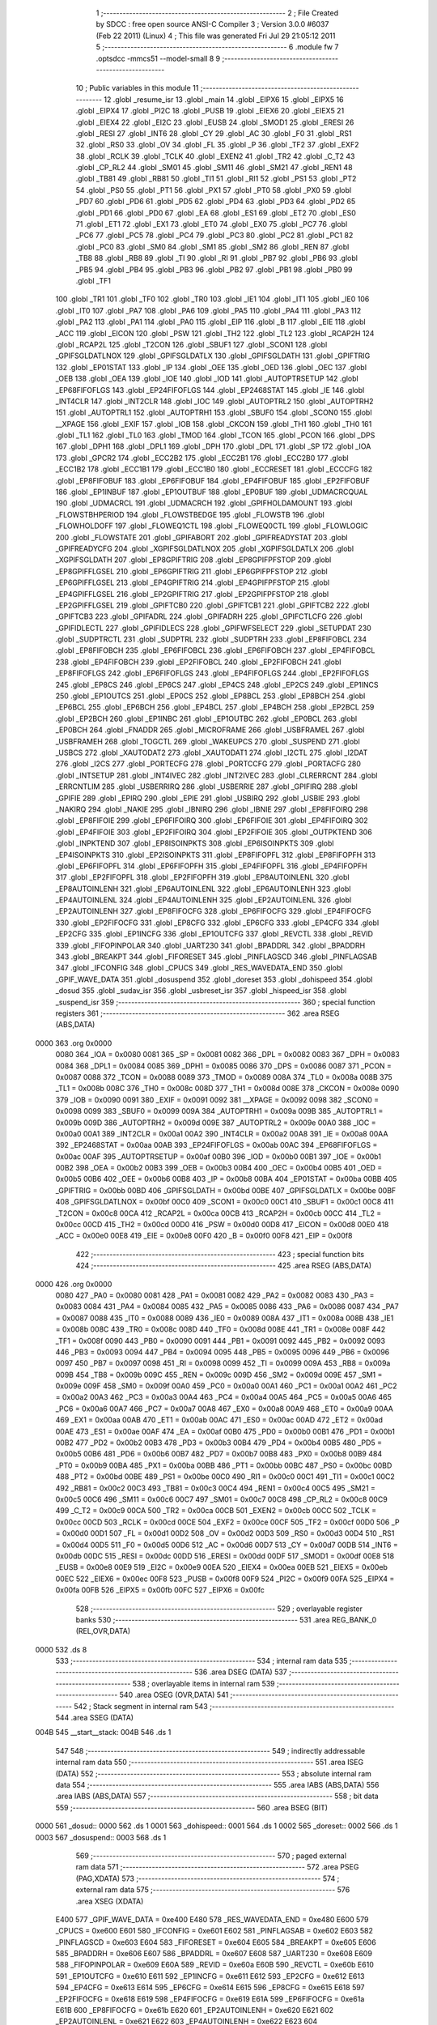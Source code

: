                               1 ;--------------------------------------------------------
                              2 ; File Created by SDCC : free open source ANSI-C Compiler
                              3 ; Version 3.0.0 #6037 (Feb 22 2011) (Linux)
                              4 ; This file was generated Fri Jul 29 21:05:12 2011
                              5 ;--------------------------------------------------------
                              6 	.module fw
                              7 	.optsdcc -mmcs51 --model-small
                              8 	
                              9 ;--------------------------------------------------------
                             10 ; Public variables in this module
                             11 ;--------------------------------------------------------
                             12 	.globl _resume_isr
                             13 	.globl _main
                             14 	.globl _EIPX6
                             15 	.globl _EIPX5
                             16 	.globl _EIPX4
                             17 	.globl _PI2C
                             18 	.globl _PUSB
                             19 	.globl _EIEX6
                             20 	.globl _EIEX5
                             21 	.globl _EIEX4
                             22 	.globl _EI2C
                             23 	.globl _EUSB
                             24 	.globl _SMOD1
                             25 	.globl _ERESI
                             26 	.globl _RESI
                             27 	.globl _INT6
                             28 	.globl _CY
                             29 	.globl _AC
                             30 	.globl _F0
                             31 	.globl _RS1
                             32 	.globl _RS0
                             33 	.globl _OV
                             34 	.globl _FL
                             35 	.globl _P
                             36 	.globl _TF2
                             37 	.globl _EXF2
                             38 	.globl _RCLK
                             39 	.globl _TCLK
                             40 	.globl _EXEN2
                             41 	.globl _TR2
                             42 	.globl _C_T2
                             43 	.globl _CP_RL2
                             44 	.globl _SM01
                             45 	.globl _SM11
                             46 	.globl _SM21
                             47 	.globl _REN1
                             48 	.globl _TB81
                             49 	.globl _RB81
                             50 	.globl _TI1
                             51 	.globl _RI1
                             52 	.globl _PS1
                             53 	.globl _PT2
                             54 	.globl _PS0
                             55 	.globl _PT1
                             56 	.globl _PX1
                             57 	.globl _PT0
                             58 	.globl _PX0
                             59 	.globl _PD7
                             60 	.globl _PD6
                             61 	.globl _PD5
                             62 	.globl _PD4
                             63 	.globl _PD3
                             64 	.globl _PD2
                             65 	.globl _PD1
                             66 	.globl _PD0
                             67 	.globl _EA
                             68 	.globl _ES1
                             69 	.globl _ET2
                             70 	.globl _ES0
                             71 	.globl _ET1
                             72 	.globl _EX1
                             73 	.globl _ET0
                             74 	.globl _EX0
                             75 	.globl _PC7
                             76 	.globl _PC6
                             77 	.globl _PC5
                             78 	.globl _PC4
                             79 	.globl _PC3
                             80 	.globl _PC2
                             81 	.globl _PC1
                             82 	.globl _PC0
                             83 	.globl _SM0
                             84 	.globl _SM1
                             85 	.globl _SM2
                             86 	.globl _REN
                             87 	.globl _TB8
                             88 	.globl _RB8
                             89 	.globl _TI
                             90 	.globl _RI
                             91 	.globl _PB7
                             92 	.globl _PB6
                             93 	.globl _PB5
                             94 	.globl _PB4
                             95 	.globl _PB3
                             96 	.globl _PB2
                             97 	.globl _PB1
                             98 	.globl _PB0
                             99 	.globl _TF1
                            100 	.globl _TR1
                            101 	.globl _TF0
                            102 	.globl _TR0
                            103 	.globl _IE1
                            104 	.globl _IT1
                            105 	.globl _IE0
                            106 	.globl _IT0
                            107 	.globl _PA7
                            108 	.globl _PA6
                            109 	.globl _PA5
                            110 	.globl _PA4
                            111 	.globl _PA3
                            112 	.globl _PA2
                            113 	.globl _PA1
                            114 	.globl _PA0
                            115 	.globl _EIP
                            116 	.globl _B
                            117 	.globl _EIE
                            118 	.globl _ACC
                            119 	.globl _EICON
                            120 	.globl _PSW
                            121 	.globl _TH2
                            122 	.globl _TL2
                            123 	.globl _RCAP2H
                            124 	.globl _RCAP2L
                            125 	.globl _T2CON
                            126 	.globl _SBUF1
                            127 	.globl _SCON1
                            128 	.globl _GPIFSGLDATLNOX
                            129 	.globl _GPIFSGLDATLX
                            130 	.globl _GPIFSGLDATH
                            131 	.globl _GPIFTRIG
                            132 	.globl _EP01STAT
                            133 	.globl _IP
                            134 	.globl _OEE
                            135 	.globl _OED
                            136 	.globl _OEC
                            137 	.globl _OEB
                            138 	.globl _OEA
                            139 	.globl _IOE
                            140 	.globl _IOD
                            141 	.globl _AUTOPTRSETUP
                            142 	.globl _EP68FIFOFLGS
                            143 	.globl _EP24FIFOFLGS
                            144 	.globl _EP2468STAT
                            145 	.globl _IE
                            146 	.globl _INT4CLR
                            147 	.globl _INT2CLR
                            148 	.globl _IOC
                            149 	.globl _AUTOPTRL2
                            150 	.globl _AUTOPTRH2
                            151 	.globl _AUTOPTRL1
                            152 	.globl _AUTOPTRH1
                            153 	.globl _SBUF0
                            154 	.globl _SCON0
                            155 	.globl __XPAGE
                            156 	.globl _EXIF
                            157 	.globl _IOB
                            158 	.globl _CKCON
                            159 	.globl _TH1
                            160 	.globl _TH0
                            161 	.globl _TL1
                            162 	.globl _TL0
                            163 	.globl _TMOD
                            164 	.globl _TCON
                            165 	.globl _PCON
                            166 	.globl _DPS
                            167 	.globl _DPH1
                            168 	.globl _DPL1
                            169 	.globl _DPH
                            170 	.globl _DPL
                            171 	.globl _SP
                            172 	.globl _IOA
                            173 	.globl _GPCR2
                            174 	.globl _ECC2B2
                            175 	.globl _ECC2B1
                            176 	.globl _ECC2B0
                            177 	.globl _ECC1B2
                            178 	.globl _ECC1B1
                            179 	.globl _ECC1B0
                            180 	.globl _ECCRESET
                            181 	.globl _ECCCFG
                            182 	.globl _EP8FIFOBUF
                            183 	.globl _EP6FIFOBUF
                            184 	.globl _EP4FIFOBUF
                            185 	.globl _EP2FIFOBUF
                            186 	.globl _EP1INBUF
                            187 	.globl _EP1OUTBUF
                            188 	.globl _EP0BUF
                            189 	.globl _UDMACRCQUAL
                            190 	.globl _UDMACRCL
                            191 	.globl _UDMACRCH
                            192 	.globl _GPIFHOLDAMOUNT
                            193 	.globl _FLOWSTBHPERIOD
                            194 	.globl _FLOWSTBEDGE
                            195 	.globl _FLOWSTB
                            196 	.globl _FLOWHOLDOFF
                            197 	.globl _FLOWEQ1CTL
                            198 	.globl _FLOWEQ0CTL
                            199 	.globl _FLOWLOGIC
                            200 	.globl _FLOWSTATE
                            201 	.globl _GPIFABORT
                            202 	.globl _GPIFREADYSTAT
                            203 	.globl _GPIFREADYCFG
                            204 	.globl _XGPIFSGLDATLNOX
                            205 	.globl _XGPIFSGLDATLX
                            206 	.globl _XGPIFSGLDATH
                            207 	.globl _EP8GPIFTRIG
                            208 	.globl _EP8GPIFPFSTOP
                            209 	.globl _EP8GPIFFLGSEL
                            210 	.globl _EP6GPIFTRIG
                            211 	.globl _EP6GPIFPFSTOP
                            212 	.globl _EP6GPIFFLGSEL
                            213 	.globl _EP4GPIFTRIG
                            214 	.globl _EP4GPIFPFSTOP
                            215 	.globl _EP4GPIFFLGSEL
                            216 	.globl _EP2GPIFTRIG
                            217 	.globl _EP2GPIFPFSTOP
                            218 	.globl _EP2GPIFFLGSEL
                            219 	.globl _GPIFTCB0
                            220 	.globl _GPIFTCB1
                            221 	.globl _GPIFTCB2
                            222 	.globl _GPIFTCB3
                            223 	.globl _GPIFADRL
                            224 	.globl _GPIFADRH
                            225 	.globl _GPIFCTLCFG
                            226 	.globl _GPIFIDLECTL
                            227 	.globl _GPIFIDLECS
                            228 	.globl _GPIFWFSELECT
                            229 	.globl _SETUPDAT
                            230 	.globl _SUDPTRCTL
                            231 	.globl _SUDPTRL
                            232 	.globl _SUDPTRH
                            233 	.globl _EP8FIFOBCL
                            234 	.globl _EP8FIFOBCH
                            235 	.globl _EP6FIFOBCL
                            236 	.globl _EP6FIFOBCH
                            237 	.globl _EP4FIFOBCL
                            238 	.globl _EP4FIFOBCH
                            239 	.globl _EP2FIFOBCL
                            240 	.globl _EP2FIFOBCH
                            241 	.globl _EP8FIFOFLGS
                            242 	.globl _EP6FIFOFLGS
                            243 	.globl _EP4FIFOFLGS
                            244 	.globl _EP2FIFOFLGS
                            245 	.globl _EP8CS
                            246 	.globl _EP6CS
                            247 	.globl _EP4CS
                            248 	.globl _EP2CS
                            249 	.globl _EP1INCS
                            250 	.globl _EP1OUTCS
                            251 	.globl _EP0CS
                            252 	.globl _EP8BCL
                            253 	.globl _EP8BCH
                            254 	.globl _EP6BCL
                            255 	.globl _EP6BCH
                            256 	.globl _EP4BCL
                            257 	.globl _EP4BCH
                            258 	.globl _EP2BCL
                            259 	.globl _EP2BCH
                            260 	.globl _EP1INBC
                            261 	.globl _EP1OUTBC
                            262 	.globl _EP0BCL
                            263 	.globl _EP0BCH
                            264 	.globl _FNADDR
                            265 	.globl _MICROFRAME
                            266 	.globl _USBFRAMEL
                            267 	.globl _USBFRAMEH
                            268 	.globl _TOGCTL
                            269 	.globl _WAKEUPCS
                            270 	.globl _SUSPEND
                            271 	.globl _USBCS
                            272 	.globl _XAUTODAT2
                            273 	.globl _XAUTODAT1
                            274 	.globl _I2CTL
                            275 	.globl _I2DAT
                            276 	.globl _I2CS
                            277 	.globl _PORTECFG
                            278 	.globl _PORTCCFG
                            279 	.globl _PORTACFG
                            280 	.globl _INTSETUP
                            281 	.globl _INT4IVEC
                            282 	.globl _INT2IVEC
                            283 	.globl _CLRERRCNT
                            284 	.globl _ERRCNTLIM
                            285 	.globl _USBERRIRQ
                            286 	.globl _USBERRIE
                            287 	.globl _GPIFIRQ
                            288 	.globl _GPIFIE
                            289 	.globl _EPIRQ
                            290 	.globl _EPIE
                            291 	.globl _USBIRQ
                            292 	.globl _USBIE
                            293 	.globl _NAKIRQ
                            294 	.globl _NAKIE
                            295 	.globl _IBNIRQ
                            296 	.globl _IBNIE
                            297 	.globl _EP8FIFOIRQ
                            298 	.globl _EP8FIFOIE
                            299 	.globl _EP6FIFOIRQ
                            300 	.globl _EP6FIFOIE
                            301 	.globl _EP4FIFOIRQ
                            302 	.globl _EP4FIFOIE
                            303 	.globl _EP2FIFOIRQ
                            304 	.globl _EP2FIFOIE
                            305 	.globl _OUTPKTEND
                            306 	.globl _INPKTEND
                            307 	.globl _EP8ISOINPKTS
                            308 	.globl _EP6ISOINPKTS
                            309 	.globl _EP4ISOINPKTS
                            310 	.globl _EP2ISOINPKTS
                            311 	.globl _EP8FIFOPFL
                            312 	.globl _EP8FIFOPFH
                            313 	.globl _EP6FIFOPFL
                            314 	.globl _EP6FIFOPFH
                            315 	.globl _EP4FIFOPFL
                            316 	.globl _EP4FIFOPFH
                            317 	.globl _EP2FIFOPFL
                            318 	.globl _EP2FIFOPFH
                            319 	.globl _EP8AUTOINLENL
                            320 	.globl _EP8AUTOINLENH
                            321 	.globl _EP6AUTOINLENL
                            322 	.globl _EP6AUTOINLENH
                            323 	.globl _EP4AUTOINLENL
                            324 	.globl _EP4AUTOINLENH
                            325 	.globl _EP2AUTOINLENL
                            326 	.globl _EP2AUTOINLENH
                            327 	.globl _EP8FIFOCFG
                            328 	.globl _EP6FIFOCFG
                            329 	.globl _EP4FIFOCFG
                            330 	.globl _EP2FIFOCFG
                            331 	.globl _EP8CFG
                            332 	.globl _EP6CFG
                            333 	.globl _EP4CFG
                            334 	.globl _EP2CFG
                            335 	.globl _EP1INCFG
                            336 	.globl _EP1OUTCFG
                            337 	.globl _REVCTL
                            338 	.globl _REVID
                            339 	.globl _FIFOPINPOLAR
                            340 	.globl _UART230
                            341 	.globl _BPADDRL
                            342 	.globl _BPADDRH
                            343 	.globl _BREAKPT
                            344 	.globl _FIFORESET
                            345 	.globl _PINFLAGSCD
                            346 	.globl _PINFLAGSAB
                            347 	.globl _IFCONFIG
                            348 	.globl _CPUCS
                            349 	.globl _RES_WAVEDATA_END
                            350 	.globl _GPIF_WAVE_DATA
                            351 	.globl _dosuspend
                            352 	.globl _doreset
                            353 	.globl _dohispeed
                            354 	.globl _dosud
                            355 	.globl _sudav_isr
                            356 	.globl _usbreset_isr
                            357 	.globl _hispeed_isr
                            358 	.globl _suspend_isr
                            359 ;--------------------------------------------------------
                            360 ; special function registers
                            361 ;--------------------------------------------------------
                            362 	.area RSEG    (ABS,DATA)
   0000                     363 	.org 0x0000
                    0080    364 _IOA	=	0x0080
                    0081    365 _SP	=	0x0081
                    0082    366 _DPL	=	0x0082
                    0083    367 _DPH	=	0x0083
                    0084    368 _DPL1	=	0x0084
                    0085    369 _DPH1	=	0x0085
                    0086    370 _DPS	=	0x0086
                    0087    371 _PCON	=	0x0087
                    0088    372 _TCON	=	0x0088
                    0089    373 _TMOD	=	0x0089
                    008A    374 _TL0	=	0x008a
                    008B    375 _TL1	=	0x008b
                    008C    376 _TH0	=	0x008c
                    008D    377 _TH1	=	0x008d
                    008E    378 _CKCON	=	0x008e
                    0090    379 _IOB	=	0x0090
                    0091    380 _EXIF	=	0x0091
                    0092    381 __XPAGE	=	0x0092
                    0098    382 _SCON0	=	0x0098
                    0099    383 _SBUF0	=	0x0099
                    009A    384 _AUTOPTRH1	=	0x009a
                    009B    385 _AUTOPTRL1	=	0x009b
                    009D    386 _AUTOPTRH2	=	0x009d
                    009E    387 _AUTOPTRL2	=	0x009e
                    00A0    388 _IOC	=	0x00a0
                    00A1    389 _INT2CLR	=	0x00a1
                    00A2    390 _INT4CLR	=	0x00a2
                    00A8    391 _IE	=	0x00a8
                    00AA    392 _EP2468STAT	=	0x00aa
                    00AB    393 _EP24FIFOFLGS	=	0x00ab
                    00AC    394 _EP68FIFOFLGS	=	0x00ac
                    00AF    395 _AUTOPTRSETUP	=	0x00af
                    00B0    396 _IOD	=	0x00b0
                    00B1    397 _IOE	=	0x00b1
                    00B2    398 _OEA	=	0x00b2
                    00B3    399 _OEB	=	0x00b3
                    00B4    400 _OEC	=	0x00b4
                    00B5    401 _OED	=	0x00b5
                    00B6    402 _OEE	=	0x00b6
                    00B8    403 _IP	=	0x00b8
                    00BA    404 _EP01STAT	=	0x00ba
                    00BB    405 _GPIFTRIG	=	0x00bb
                    00BD    406 _GPIFSGLDATH	=	0x00bd
                    00BE    407 _GPIFSGLDATLX	=	0x00be
                    00BF    408 _GPIFSGLDATLNOX	=	0x00bf
                    00C0    409 _SCON1	=	0x00c0
                    00C1    410 _SBUF1	=	0x00c1
                    00C8    411 _T2CON	=	0x00c8
                    00CA    412 _RCAP2L	=	0x00ca
                    00CB    413 _RCAP2H	=	0x00cb
                    00CC    414 _TL2	=	0x00cc
                    00CD    415 _TH2	=	0x00cd
                    00D0    416 _PSW	=	0x00d0
                    00D8    417 _EICON	=	0x00d8
                    00E0    418 _ACC	=	0x00e0
                    00E8    419 _EIE	=	0x00e8
                    00F0    420 _B	=	0x00f0
                    00F8    421 _EIP	=	0x00f8
                            422 ;--------------------------------------------------------
                            423 ; special function bits
                            424 ;--------------------------------------------------------
                            425 	.area RSEG    (ABS,DATA)
   0000                     426 	.org 0x0000
                    0080    427 _PA0	=	0x0080
                    0081    428 _PA1	=	0x0081
                    0082    429 _PA2	=	0x0082
                    0083    430 _PA3	=	0x0083
                    0084    431 _PA4	=	0x0084
                    0085    432 _PA5	=	0x0085
                    0086    433 _PA6	=	0x0086
                    0087    434 _PA7	=	0x0087
                    0088    435 _IT0	=	0x0088
                    0089    436 _IE0	=	0x0089
                    008A    437 _IT1	=	0x008a
                    008B    438 _IE1	=	0x008b
                    008C    439 _TR0	=	0x008c
                    008D    440 _TF0	=	0x008d
                    008E    441 _TR1	=	0x008e
                    008F    442 _TF1	=	0x008f
                    0090    443 _PB0	=	0x0090
                    0091    444 _PB1	=	0x0091
                    0092    445 _PB2	=	0x0092
                    0093    446 _PB3	=	0x0093
                    0094    447 _PB4	=	0x0094
                    0095    448 _PB5	=	0x0095
                    0096    449 _PB6	=	0x0096
                    0097    450 _PB7	=	0x0097
                    0098    451 _RI	=	0x0098
                    0099    452 _TI	=	0x0099
                    009A    453 _RB8	=	0x009a
                    009B    454 _TB8	=	0x009b
                    009C    455 _REN	=	0x009c
                    009D    456 _SM2	=	0x009d
                    009E    457 _SM1	=	0x009e
                    009F    458 _SM0	=	0x009f
                    00A0    459 _PC0	=	0x00a0
                    00A1    460 _PC1	=	0x00a1
                    00A2    461 _PC2	=	0x00a2
                    00A3    462 _PC3	=	0x00a3
                    00A4    463 _PC4	=	0x00a4
                    00A5    464 _PC5	=	0x00a5
                    00A6    465 _PC6	=	0x00a6
                    00A7    466 _PC7	=	0x00a7
                    00A8    467 _EX0	=	0x00a8
                    00A9    468 _ET0	=	0x00a9
                    00AA    469 _EX1	=	0x00aa
                    00AB    470 _ET1	=	0x00ab
                    00AC    471 _ES0	=	0x00ac
                    00AD    472 _ET2	=	0x00ad
                    00AE    473 _ES1	=	0x00ae
                    00AF    474 _EA	=	0x00af
                    00B0    475 _PD0	=	0x00b0
                    00B1    476 _PD1	=	0x00b1
                    00B2    477 _PD2	=	0x00b2
                    00B3    478 _PD3	=	0x00b3
                    00B4    479 _PD4	=	0x00b4
                    00B5    480 _PD5	=	0x00b5
                    00B6    481 _PD6	=	0x00b6
                    00B7    482 _PD7	=	0x00b7
                    00B8    483 _PX0	=	0x00b8
                    00B9    484 _PT0	=	0x00b9
                    00BA    485 _PX1	=	0x00ba
                    00BB    486 _PT1	=	0x00bb
                    00BC    487 _PS0	=	0x00bc
                    00BD    488 _PT2	=	0x00bd
                    00BE    489 _PS1	=	0x00be
                    00C0    490 _RI1	=	0x00c0
                    00C1    491 _TI1	=	0x00c1
                    00C2    492 _RB81	=	0x00c2
                    00C3    493 _TB81	=	0x00c3
                    00C4    494 _REN1	=	0x00c4
                    00C5    495 _SM21	=	0x00c5
                    00C6    496 _SM11	=	0x00c6
                    00C7    497 _SM01	=	0x00c7
                    00C8    498 _CP_RL2	=	0x00c8
                    00C9    499 _C_T2	=	0x00c9
                    00CA    500 _TR2	=	0x00ca
                    00CB    501 _EXEN2	=	0x00cb
                    00CC    502 _TCLK	=	0x00cc
                    00CD    503 _RCLK	=	0x00cd
                    00CE    504 _EXF2	=	0x00ce
                    00CF    505 _TF2	=	0x00cf
                    00D0    506 _P	=	0x00d0
                    00D1    507 _FL	=	0x00d1
                    00D2    508 _OV	=	0x00d2
                    00D3    509 _RS0	=	0x00d3
                    00D4    510 _RS1	=	0x00d4
                    00D5    511 _F0	=	0x00d5
                    00D6    512 _AC	=	0x00d6
                    00D7    513 _CY	=	0x00d7
                    00DB    514 _INT6	=	0x00db
                    00DC    515 _RESI	=	0x00dc
                    00DD    516 _ERESI	=	0x00dd
                    00DF    517 _SMOD1	=	0x00df
                    00E8    518 _EUSB	=	0x00e8
                    00E9    519 _EI2C	=	0x00e9
                    00EA    520 _EIEX4	=	0x00ea
                    00EB    521 _EIEX5	=	0x00eb
                    00EC    522 _EIEX6	=	0x00ec
                    00F8    523 _PUSB	=	0x00f8
                    00F9    524 _PI2C	=	0x00f9
                    00FA    525 _EIPX4	=	0x00fa
                    00FB    526 _EIPX5	=	0x00fb
                    00FC    527 _EIPX6	=	0x00fc
                            528 ;--------------------------------------------------------
                            529 ; overlayable register banks
                            530 ;--------------------------------------------------------
                            531 	.area REG_BANK_0	(REL,OVR,DATA)
   0000                     532 	.ds 8
                            533 ;--------------------------------------------------------
                            534 ; internal ram data
                            535 ;--------------------------------------------------------
                            536 	.area DSEG    (DATA)
                            537 ;--------------------------------------------------------
                            538 ; overlayable items in internal ram 
                            539 ;--------------------------------------------------------
                            540 	.area OSEG    (OVR,DATA)
                            541 ;--------------------------------------------------------
                            542 ; Stack segment in internal ram 
                            543 ;--------------------------------------------------------
                            544 	.area	SSEG	(DATA)
   004B                     545 __start__stack:
   004B                     546 	.ds	1
                            547 
                            548 ;--------------------------------------------------------
                            549 ; indirectly addressable internal ram data
                            550 ;--------------------------------------------------------
                            551 	.area ISEG    (DATA)
                            552 ;--------------------------------------------------------
                            553 ; absolute internal ram data
                            554 ;--------------------------------------------------------
                            555 	.area IABS    (ABS,DATA)
                            556 	.area IABS    (ABS,DATA)
                            557 ;--------------------------------------------------------
                            558 ; bit data
                            559 ;--------------------------------------------------------
                            560 	.area BSEG    (BIT)
   0000                     561 _dosud::
   0000                     562 	.ds 1
   0001                     563 _dohispeed::
   0001                     564 	.ds 1
   0002                     565 _doreset::
   0002                     566 	.ds 1
   0003                     567 _dosuspend::
   0003                     568 	.ds 1
                            569 ;--------------------------------------------------------
                            570 ; paged external ram data
                            571 ;--------------------------------------------------------
                            572 	.area PSEG    (PAG,XDATA)
                            573 ;--------------------------------------------------------
                            574 ; external ram data
                            575 ;--------------------------------------------------------
                            576 	.area XSEG    (XDATA)
                    E400    577 _GPIF_WAVE_DATA	=	0xe400
                    E480    578 _RES_WAVEDATA_END	=	0xe480
                    E600    579 _CPUCS	=	0xe600
                    E601    580 _IFCONFIG	=	0xe601
                    E602    581 _PINFLAGSAB	=	0xe602
                    E603    582 _PINFLAGSCD	=	0xe603
                    E604    583 _FIFORESET	=	0xe604
                    E605    584 _BREAKPT	=	0xe605
                    E606    585 _BPADDRH	=	0xe606
                    E607    586 _BPADDRL	=	0xe607
                    E608    587 _UART230	=	0xe608
                    E609    588 _FIFOPINPOLAR	=	0xe609
                    E60A    589 _REVID	=	0xe60a
                    E60B    590 _REVCTL	=	0xe60b
                    E610    591 _EP1OUTCFG	=	0xe610
                    E611    592 _EP1INCFG	=	0xe611
                    E612    593 _EP2CFG	=	0xe612
                    E613    594 _EP4CFG	=	0xe613
                    E614    595 _EP6CFG	=	0xe614
                    E615    596 _EP8CFG	=	0xe615
                    E618    597 _EP2FIFOCFG	=	0xe618
                    E619    598 _EP4FIFOCFG	=	0xe619
                    E61A    599 _EP6FIFOCFG	=	0xe61a
                    E61B    600 _EP8FIFOCFG	=	0xe61b
                    E620    601 _EP2AUTOINLENH	=	0xe620
                    E621    602 _EP2AUTOINLENL	=	0xe621
                    E622    603 _EP4AUTOINLENH	=	0xe622
                    E623    604 _EP4AUTOINLENL	=	0xe623
                    E624    605 _EP6AUTOINLENH	=	0xe624
                    E625    606 _EP6AUTOINLENL	=	0xe625
                    E626    607 _EP8AUTOINLENH	=	0xe626
                    E627    608 _EP8AUTOINLENL	=	0xe627
                    E630    609 _EP2FIFOPFH	=	0xe630
                    E631    610 _EP2FIFOPFL	=	0xe631
                    E632    611 _EP4FIFOPFH	=	0xe632
                    E633    612 _EP4FIFOPFL	=	0xe633
                    E634    613 _EP6FIFOPFH	=	0xe634
                    E635    614 _EP6FIFOPFL	=	0xe635
                    E636    615 _EP8FIFOPFH	=	0xe636
                    E637    616 _EP8FIFOPFL	=	0xe637
                    E640    617 _EP2ISOINPKTS	=	0xe640
                    E641    618 _EP4ISOINPKTS	=	0xe641
                    E642    619 _EP6ISOINPKTS	=	0xe642
                    E643    620 _EP8ISOINPKTS	=	0xe643
                    E648    621 _INPKTEND	=	0xe648
                    E649    622 _OUTPKTEND	=	0xe649
                    E650    623 _EP2FIFOIE	=	0xe650
                    E651    624 _EP2FIFOIRQ	=	0xe651
                    E652    625 _EP4FIFOIE	=	0xe652
                    E653    626 _EP4FIFOIRQ	=	0xe653
                    E654    627 _EP6FIFOIE	=	0xe654
                    E655    628 _EP6FIFOIRQ	=	0xe655
                    E656    629 _EP8FIFOIE	=	0xe656
                    E657    630 _EP8FIFOIRQ	=	0xe657
                    E658    631 _IBNIE	=	0xe658
                    E659    632 _IBNIRQ	=	0xe659
                    E65A    633 _NAKIE	=	0xe65a
                    E65B    634 _NAKIRQ	=	0xe65b
                    E65C    635 _USBIE	=	0xe65c
                    E65D    636 _USBIRQ	=	0xe65d
                    E65E    637 _EPIE	=	0xe65e
                    E65F    638 _EPIRQ	=	0xe65f
                    E660    639 _GPIFIE	=	0xe660
                    E661    640 _GPIFIRQ	=	0xe661
                    E662    641 _USBERRIE	=	0xe662
                    E663    642 _USBERRIRQ	=	0xe663
                    E664    643 _ERRCNTLIM	=	0xe664
                    E665    644 _CLRERRCNT	=	0xe665
                    E666    645 _INT2IVEC	=	0xe666
                    E667    646 _INT4IVEC	=	0xe667
                    E668    647 _INTSETUP	=	0xe668
                    E670    648 _PORTACFG	=	0xe670
                    E671    649 _PORTCCFG	=	0xe671
                    E672    650 _PORTECFG	=	0xe672
                    E678    651 _I2CS	=	0xe678
                    E679    652 _I2DAT	=	0xe679
                    E67A    653 _I2CTL	=	0xe67a
                    E67B    654 _XAUTODAT1	=	0xe67b
                    E67C    655 _XAUTODAT2	=	0xe67c
                    E680    656 _USBCS	=	0xe680
                    E681    657 _SUSPEND	=	0xe681
                    E682    658 _WAKEUPCS	=	0xe682
                    E683    659 _TOGCTL	=	0xe683
                    E684    660 _USBFRAMEH	=	0xe684
                    E685    661 _USBFRAMEL	=	0xe685
                    E686    662 _MICROFRAME	=	0xe686
                    E687    663 _FNADDR	=	0xe687
                    E68A    664 _EP0BCH	=	0xe68a
                    E68B    665 _EP0BCL	=	0xe68b
                    E68D    666 _EP1OUTBC	=	0xe68d
                    E68F    667 _EP1INBC	=	0xe68f
                    E690    668 _EP2BCH	=	0xe690
                    E691    669 _EP2BCL	=	0xe691
                    E694    670 _EP4BCH	=	0xe694
                    E695    671 _EP4BCL	=	0xe695
                    E698    672 _EP6BCH	=	0xe698
                    E699    673 _EP6BCL	=	0xe699
                    E69C    674 _EP8BCH	=	0xe69c
                    E69D    675 _EP8BCL	=	0xe69d
                    E6A0    676 _EP0CS	=	0xe6a0
                    E6A1    677 _EP1OUTCS	=	0xe6a1
                    E6A2    678 _EP1INCS	=	0xe6a2
                    E6A3    679 _EP2CS	=	0xe6a3
                    E6A4    680 _EP4CS	=	0xe6a4
                    E6A5    681 _EP6CS	=	0xe6a5
                    E6A6    682 _EP8CS	=	0xe6a6
                    E6A7    683 _EP2FIFOFLGS	=	0xe6a7
                    E6A8    684 _EP4FIFOFLGS	=	0xe6a8
                    E6A9    685 _EP6FIFOFLGS	=	0xe6a9
                    E6AA    686 _EP8FIFOFLGS	=	0xe6aa
                    E6AB    687 _EP2FIFOBCH	=	0xe6ab
                    E6AC    688 _EP2FIFOBCL	=	0xe6ac
                    E6AD    689 _EP4FIFOBCH	=	0xe6ad
                    E6AE    690 _EP4FIFOBCL	=	0xe6ae
                    E6AF    691 _EP6FIFOBCH	=	0xe6af
                    E6B0    692 _EP6FIFOBCL	=	0xe6b0
                    E6B1    693 _EP8FIFOBCH	=	0xe6b1
                    E6B2    694 _EP8FIFOBCL	=	0xe6b2
                    E6B3    695 _SUDPTRH	=	0xe6b3
                    E6B4    696 _SUDPTRL	=	0xe6b4
                    E6B5    697 _SUDPTRCTL	=	0xe6b5
                    E6B8    698 _SETUPDAT	=	0xe6b8
                    E6C0    699 _GPIFWFSELECT	=	0xe6c0
                    E6C1    700 _GPIFIDLECS	=	0xe6c1
                    E6C2    701 _GPIFIDLECTL	=	0xe6c2
                    E6C3    702 _GPIFCTLCFG	=	0xe6c3
                    E6C4    703 _GPIFADRH	=	0xe6c4
                    E6C5    704 _GPIFADRL	=	0xe6c5
                    E6CE    705 _GPIFTCB3	=	0xe6ce
                    E6CF    706 _GPIFTCB2	=	0xe6cf
                    E6D0    707 _GPIFTCB1	=	0xe6d0
                    E6D1    708 _GPIFTCB0	=	0xe6d1
                    E6D2    709 _EP2GPIFFLGSEL	=	0xe6d2
                    E6D3    710 _EP2GPIFPFSTOP	=	0xe6d3
                    E6D4    711 _EP2GPIFTRIG	=	0xe6d4
                    E6DA    712 _EP4GPIFFLGSEL	=	0xe6da
                    E6DB    713 _EP4GPIFPFSTOP	=	0xe6db
                    E6DC    714 _EP4GPIFTRIG	=	0xe6dc
                    E6E2    715 _EP6GPIFFLGSEL	=	0xe6e2
                    E6E3    716 _EP6GPIFPFSTOP	=	0xe6e3
                    E6E4    717 _EP6GPIFTRIG	=	0xe6e4
                    E6EA    718 _EP8GPIFFLGSEL	=	0xe6ea
                    E6EB    719 _EP8GPIFPFSTOP	=	0xe6eb
                    E6EC    720 _EP8GPIFTRIG	=	0xe6ec
                    E6F0    721 _XGPIFSGLDATH	=	0xe6f0
                    E6F1    722 _XGPIFSGLDATLX	=	0xe6f1
                    E6F2    723 _XGPIFSGLDATLNOX	=	0xe6f2
                    E6F3    724 _GPIFREADYCFG	=	0xe6f3
                    E6F4    725 _GPIFREADYSTAT	=	0xe6f4
                    E6F5    726 _GPIFABORT	=	0xe6f5
                    E6C6    727 _FLOWSTATE	=	0xe6c6
                    E6C7    728 _FLOWLOGIC	=	0xe6c7
                    E6C8    729 _FLOWEQ0CTL	=	0xe6c8
                    E6C9    730 _FLOWEQ1CTL	=	0xe6c9
                    E6CA    731 _FLOWHOLDOFF	=	0xe6ca
                    E6CB    732 _FLOWSTB	=	0xe6cb
                    E6CC    733 _FLOWSTBEDGE	=	0xe6cc
                    E6CD    734 _FLOWSTBHPERIOD	=	0xe6cd
                    E60C    735 _GPIFHOLDAMOUNT	=	0xe60c
                    E67D    736 _UDMACRCH	=	0xe67d
                    E67E    737 _UDMACRCL	=	0xe67e
                    E67F    738 _UDMACRCQUAL	=	0xe67f
                    E740    739 _EP0BUF	=	0xe740
                    E780    740 _EP1OUTBUF	=	0xe780
                    E7C0    741 _EP1INBUF	=	0xe7c0
                    F000    742 _EP2FIFOBUF	=	0xf000
                    F400    743 _EP4FIFOBUF	=	0xf400
                    F800    744 _EP6FIFOBUF	=	0xf800
                    FC00    745 _EP8FIFOBUF	=	0xfc00
                    E628    746 _ECCCFG	=	0xe628
                    E629    747 _ECCRESET	=	0xe629
                    E62A    748 _ECC1B0	=	0xe62a
                    E62B    749 _ECC1B1	=	0xe62b
                    E62C    750 _ECC1B2	=	0xe62c
                    E62D    751 _ECC2B0	=	0xe62d
                    E62E    752 _ECC2B1	=	0xe62e
                    E62F    753 _ECC2B2	=	0xe62f
                    E50D    754 _GPCR2	=	0xe50d
                            755 ;--------------------------------------------------------
                            756 ; absolute external ram data
                            757 ;--------------------------------------------------------
                            758 	.area XABS    (ABS,XDATA)
                            759 ;--------------------------------------------------------
                            760 ; external initialized ram data
                            761 ;--------------------------------------------------------
                            762 	.area XISEG   (XDATA)
                            763 	.area HOME    (CODE)
                            764 	.area GSINIT0 (CODE)
                            765 	.area GSINIT1 (CODE)
                            766 	.area GSINIT2 (CODE)
                            767 	.area GSINIT3 (CODE)
                            768 	.area GSINIT4 (CODE)
                            769 	.area GSINIT5 (CODE)
                            770 	.area GSINIT  (CODE)
                            771 	.area GSFINAL (CODE)
                            772 	.area CSEG    (CODE)
                            773 ;--------------------------------------------------------
                            774 ; interrupt vector 
                            775 ;--------------------------------------------------------
                            776 	.area HOME    (CODE)
   0000                     777 __interrupt_vect:
   0000 02 01 BB            778 	ljmp	__sdcc_gsinit_startup
   0003 32                  779 	reti
   0004                     780 	.ds	7
   000B 32                  781 	reti
   000C                     782 	.ds	7
   0013 32                  783 	reti
   0014                     784 	.ds	7
   001B 32                  785 	reti
   001C                     786 	.ds	7
   0023 32                  787 	reti
   0024                     788 	.ds	7
   002B 32                  789 	reti
   002C                     790 	.ds	7
   0033 02 03 34            791 	ljmp	_resume_isr
   0036                     792 	.ds	5
   003B 32                  793 	reti
   003C                     794 	.ds	7
   0043 32                  795 	reti
   0044                     796 	.ds	7
   004B 32                  797 	reti
   004C                     798 	.ds	7
   0053 32                  799 	reti
   0054                     800 	.ds	7
   005B 32                  801 	reti
   005C                     802 	.ds	7
   0063 32                  803 	reti
   0064                     804 	.ds	7
   006B 02 03 37            805 	ljmp	_sudav_isr
   006E                     806 	.ds	5
   0073 02 0A B0            807 	ljmp	_sof_isr
   0076                     808 	.ds	5
   007B 02 0A C6            809 	ljmp	_sutok_isr
   007E                     810 	.ds	5
   0083 02 03 7F            811 	ljmp	_suspend_isr
   0086                     812 	.ds	5
   008B 02 03 4F            813 	ljmp	_usbreset_isr
   008E                     814 	.ds	5
   0093 02 03 67            815 	ljmp	_hispeed_isr
   0096                     816 	.ds	5
   009B 02 0A C7            817 	ljmp	_ep0ack_isr
   009E                     818 	.ds	5
   00A3 02 0A C8            819 	ljmp	_ep0in_isr
   00A6                     820 	.ds	5
   00AB 02 0A C9            821 	ljmp	_ep0out_isr
   00AE                     822 	.ds	5
   00B3 02 0A CA            823 	ljmp	_ep1in_isr
   00B6                     824 	.ds	5
   00BB 02 0A CB            825 	ljmp	_ep1out_isr
   00BE                     826 	.ds	5
   00C3 02 0A CC            827 	ljmp	_ep2_isr
   00C6                     828 	.ds	5
   00CB 02 0B 14            829 	ljmp	_ep4_isr
   00CE                     830 	.ds	5
   00D3 02 0B 15            831 	ljmp	_ep6_isr
   00D6                     832 	.ds	5
   00DB 02 0B 16            833 	ljmp	_ep8_isr
   00DE                     834 	.ds	5
   00E3 02 0B 17            835 	ljmp	_ibn_isr
   00E6                     836 	.ds	5
   00EB 02 0B 18            837 	ljmp	_ep0ping_isr
   00EE                     838 	.ds	5
   00F3 02 0B 19            839 	ljmp	_ep1ping_isr
   00F6                     840 	.ds	5
   00FB 02 0B 1A            841 	ljmp	_ep2ping_isr
   00FE                     842 	.ds	5
   0103 02 0B 1B            843 	ljmp	_ep4ping_isr
   0106                     844 	.ds	5
   010B 02 0B 1C            845 	ljmp	_ep6ping_isr
   010E                     846 	.ds	5
   0113 02 0B 1D            847 	ljmp	_ep8ping_isr
   0116                     848 	.ds	5
   011B 02 0B 1E            849 	ljmp	_errlimit_isr
   011E                     850 	.ds	5
   0123 02 0B 1F            851 	ljmp	_ep2isoerr_isr
   0126                     852 	.ds	5
   012B 02 0B 20            853 	ljmp	_ep4isoerr_isr
   012E                     854 	.ds	5
   0133 02 0B 21            855 	ljmp	_ep6isoerr_isr
   0136                     856 	.ds	5
   013B 02 0B 22            857 	ljmp	_ep8isoerr_isr
   013E                     858 	.ds	5
   0143 02 0B 23            859 	ljmp	_spare_isr
   0146                     860 	.ds	5
   014B 02 0B 24            861 	ljmp	_ep2pf_isr
   014E                     862 	.ds	5
   0153 02 0B 25            863 	ljmp	_ep4pf_isr
   0156                     864 	.ds	5
   015B 02 0B 26            865 	ljmp	_ep6pf_isr
   015E                     866 	.ds	5
   0163 02 0B 27            867 	ljmp	_ep8pf_isr
   0166                     868 	.ds	5
   016B 02 0B 28            869 	ljmp	_ep2ef_isr
   016E                     870 	.ds	5
   0173 02 0B 29            871 	ljmp	_ep4ef_isr
   0176                     872 	.ds	5
   017B 02 0B 2A            873 	ljmp	_ep6ef_isr
   017E                     874 	.ds	5
   0183 02 0B 2B            875 	ljmp	_ep8ef_isr
   0186                     876 	.ds	5
   018B 02 0B 2C            877 	ljmp	_ep2ff_isr
   018E                     878 	.ds	5
   0193 02 0B 2D            879 	ljmp	_ep4ff_isr
   0196                     880 	.ds	5
   019B 02 0B 2E            881 	ljmp	_ep6ff_isr
   019E                     882 	.ds	5
   01A3 02 0B 2F            883 	ljmp	_ep8ff_isr
   01A6                     884 	.ds	5
   01AB 02 0B 30            885 	ljmp	_gpifdone_isr
   01AE                     886 	.ds	5
   01B3 02 0B 31            887 	ljmp	_gpifwf_isr
                            888 ;--------------------------------------------------------
                            889 ; global & static initialisations
                            890 ;--------------------------------------------------------
                            891 	.area HOME    (CODE)
                            892 	.area GSINIT  (CODE)
                            893 	.area GSFINAL (CODE)
                            894 	.area GSINIT  (CODE)
                            895 	.globl __sdcc_gsinit_startup
                            896 	.globl __sdcc_program_startup
                            897 	.globl __start__stack
                            898 	.globl __mcs51_genXINIT
                            899 	.globl __mcs51_genXRAMCLEAR
                            900 	.globl __mcs51_genRAMCLEAR
                            901 ;	fw.c:35: volatile bit dosud=FALSE;
   0214 C2 00               902 	clr	_dosud
                            903 ;	fw.c:36: volatile bit dohispeed=FALSE;
   0216 C2 01               904 	clr	_dohispeed
                            905 ;	fw.c:37: volatile bit doreset=FALSE;
   0218 C2 02               906 	clr	_doreset
                            907 ;	fw.c:38: volatile bit dosuspend=FALSE;
   021A C2 03               908 	clr	_dosuspend
                            909 	.area GSFINAL (CODE)
   0231 02 01 B6            910 	ljmp	__sdcc_program_startup
                            911 ;--------------------------------------------------------
                            912 ; Home
                            913 ;--------------------------------------------------------
                            914 	.area HOME    (CODE)
                            915 	.area HOME    (CODE)
   01B6                     916 __sdcc_program_startup:
   01B6 12 02 34            917 	lcall	_main
                            918 ;	return from main will lock up
   01B9 80 FE               919 	sjmp .
                            920 ;--------------------------------------------------------
                            921 ; code
                            922 ;--------------------------------------------------------
                            923 	.area CSEG    (CODE)
                            924 ;------------------------------------------------------------
                            925 ;Allocation info for local variables in function 'main'
                            926 ;------------------------------------------------------------
                            927 ;dummy                     Allocated to registers 
                            928 ;------------------------------------------------------------
                            929 ;	fw.c:45: void main() {
                            930 ;	-----------------------------------------
                            931 ;	 function main
                            932 ;	-----------------------------------------
   0234                     933 _main:
                    0002    934 	ar2 = 0x02
                    0003    935 	ar3 = 0x03
                    0004    936 	ar4 = 0x04
                    0005    937 	ar5 = 0x05
                    0006    938 	ar6 = 0x06
                    0007    939 	ar7 = 0x07
                    0000    940 	ar0 = 0x00
                    0001    941 	ar1 = 0x01
                            942 ;	fw.c:46: SETCPUFREQ(CLK_48M); // required for sio0_init 
   0234 90 E6 00            943 	mov	dptr,#_CPUCS
   0237 E0                  944 	movx	a,@dptr
   0238 FA                  945 	mov	r2,a
   0239 74 E7               946 	mov	a,#0xE7
   023B 5A                  947 	anl	a,r2
   023C 90 E6 00            948 	mov	dptr,#_CPUCS
   023F 44 10               949 	orl	a,#0x10
   0241 F0                  950 	movx	@dptr,a
                            951 ;	fw.c:55: USE_USB_INTS();
   0242 E5 00               952 	mov	a,_INT2JT
   0244 D2 E8               953 	setb	_EUSB
   0246 90 E6 68            954 	mov	dptr,#_INTSETUP
   0249 E0                  955 	movx	a,@dptr
   024A 44 08               956 	orl	a,#0x08
   024C F0                  957 	movx	@dptr,a
                            958 ;	fw.c:57: ENABLE_SUDAV();
   024D 90 E6 5C            959 	mov	dptr,#_USBIE
   0250 E0                  960 	movx	a,@dptr
   0251 44 01               961 	orl	a,#0x01
   0253 F0                  962 	movx	@dptr,a
                            963 ;	fw.c:58: ENABLE_USBRESET();
   0254 90 E6 5C            964 	mov	dptr,#_USBIE
   0257 E0                  965 	movx	a,@dptr
   0258 44 10               966 	orl	a,#0x10
   025A F0                  967 	movx	@dptr,a
                            968 ;	fw.c:59: ENABLE_HISPEED(); 
   025B 90 E6 5C            969 	mov	dptr,#_USBIE
   025E E0                  970 	movx	a,@dptr
   025F 44 20               971 	orl	a,#0x20
   0261 F0                  972 	movx	@dptr,a
                            973 ;	fw.c:60: ENABLE_SUSPEND();
   0262 90 E6 5C            974 	mov	dptr,#_USBIE
   0265 E0                  975 	movx	a,@dptr
   0266 44 08               976 	orl	a,#0x08
   0268 F0                  977 	movx	@dptr,a
                            978 ;	fw.c:61: ENABLE_RESUME();
   0269 D2 DD               979 	setb	_ERESI
                            980 ;	fw.c:63: main_init();
   026B 12 03 97            981 	lcall	_main_init
                            982 ;	fw.c:65: EA=1;
   026E D2 AF               983 	setb	_EA
                            984 ;	fw.c:70: RENUMERATE();
   0270 90 E6 80            985 	mov	dptr,#_USBCS
   0273 E0                  986 	movx	a,@dptr
   0274 FA                  987 	mov	r2,a
   0275 20 E1 15            988 	jb	acc.1,00124$
   0278 90 E6 80            989 	mov	dptr,#_USBCS
   027B E0                  990 	movx	a,@dptr
   027C 44 0A               991 	orl	a,#0x0A
   027E F0                  992 	movx	@dptr,a
   027F 90 05 DC            993 	mov	dptr,#0x05DC
   0282 12 13 5E            994 	lcall	_delay
   0285 90 E6 80            995 	mov	dptr,#_USBCS
   0288 E0                  996 	movx	a,@dptr
   0289 FA                  997 	mov	r2,a
   028A 54 F7               998 	anl	a,#0xF7
   028C F0                  999 	movx	@dptr,a
                           1000 ;	fw.c:77: while(TRUE) {
   028D                    1001 00124$:
                           1002 ;	fw.c:78: if (dosud) {
                           1003 ;	fw.c:79: dosud=FALSE;
   028D 10 00 02           1004 	jbc	_dosud,00141$
   0290 80 03              1005 	sjmp	00104$
   0292                    1006 00141$:
                           1007 ;	fw.c:81: handle_setupdata();
   0292 12 0B 68           1008 	lcall	_handle_setupdata
   0295                    1009 00104$:
                           1010 ;	fw.c:83: if (dohispeed) {
                           1011 ;	fw.c:84: dohispeed=FALSE;
   0295 10 01 02           1012 	jbc	_dohispeed,00142$
   0298 80 06              1013 	sjmp	00106$
   029A                    1014 00142$:
                           1015 ;	fw.c:86: handle_hispeed(TRUE);
   029A 75 82 01           1016 	mov	dpl,#0x01
   029D 12 0E 59           1017 	lcall	_handle_hispeed
   02A0                    1018 00106$:
                           1019 ;	fw.c:88: if (doreset) {
                           1020 ;	fw.c:89: doreset=FALSE;
   02A0 10 02 02           1021 	jbc	_doreset,00143$
   02A3 80 06              1022 	sjmp	00108$
   02A5                    1023 00143$:
                           1024 ;	fw.c:91: handle_hispeed(FALSE);
   02A5 75 82 00           1025 	mov	dpl,#0x00
   02A8 12 0E 59           1026 	lcall	_handle_hispeed
   02AB                    1027 00108$:
                           1028 ;	fw.c:94: if (dosuspend) {
                           1029 ;	fw.c:95: dosuspend=FALSE;
   02AB 10 03 03           1030 	jbc	_dosuspend,00144$
   02AE 02 03 2E           1031 	ljmp	00122$
   02B1                    1032 00144$:
                           1033 ;	fw.c:96: do {
   02B1                    1034 00113$:
                           1035 ;	fw.c:98: WAKEUPCS |= bmWU|bmWU2; // make sure ext wakeups are cleared
   02B1 90 E6 82           1036 	mov	dptr,#_WAKEUPCS
   02B4 E0                 1037 	movx	a,@dptr
   02B5 FA                 1038 	mov	r2,a
   02B6 44 C0              1039 	orl	a,#0xC0
   02B8 F0                 1040 	movx	@dptr,a
                           1041 ;	fw.c:99: SUSPEND=1;
   02B9 90 E6 81           1042 	mov	dptr,#_SUSPEND
   02BC 74 01              1043 	mov	a,#0x01
   02BE F0                 1044 	movx	@dptr,a
                           1045 ;	fw.c:100: PCON |= 1;
   02BF 43 87 01           1046 	orl	_PCON,#0x01
                           1047 ;	fw.c:109: _endasm;
                           1048 	
   02C2 00                 1049 	           nop
   02C3 00                 1050 	           nop
   02C4 00                 1051 	           nop
   02C5 00                 1052 	           nop
   02C6 00                 1053 	           nop
   02C7 00                 1054 	           nop
   02C8 00                 1055 	           nop
                           1056 	           
                           1057 ;	fw.c:110: } while ( !remote_wakeup_allowed && REMOTE_WAKEUP()); 
   02C9 E5 0F              1058 	mov	a,_remote_wakeup_allowed
   02CB 70 26              1059 	jnz	00115$
   02CD 90 E6 82           1060 	mov	dptr,#_WAKEUPCS
   02D0 E0                 1061 	movx	a,@dptr
   02D1 FA                 1062 	mov	r2,a
   02D2 30 E6 0B           1063 	jnb	acc.6,00111$
   02D5 90 E6 82           1064 	mov	dptr,#_WAKEUPCS
   02D8 E0                 1065 	movx	a,@dptr
   02D9 FA                 1066 	mov	r2,a
   02DA 30 E0 03           1067 	jnb	acc.0,00147$
   02DD 02 02 B1           1068 	ljmp	00113$
   02E0                    1069 00147$:
   02E0                    1070 00111$:
   02E0 90 E6 82           1071 	mov	dptr,#_WAKEUPCS
   02E3 E0                 1072 	movx	a,@dptr
   02E4 FA                 1073 	mov	r2,a
   02E5 30 E7 0B           1074 	jnb	acc.7,00115$
   02E8 90 E6 82           1075 	mov	dptr,#_WAKEUPCS
   02EB E0                 1076 	movx	a,@dptr
   02EC FA                 1077 	mov	r2,a
   02ED 30 E1 03           1078 	jnb	acc.1,00149$
   02F0 02 02 B1           1079 	ljmp	00113$
   02F3                    1080 00149$:
   02F3                    1081 00115$:
                           1082 ;	fw.c:115: if ( REMOTE_WAKEUP() ) {
   02F3 90 E6 82           1083 	mov	dptr,#_WAKEUPCS
   02F6 E0                 1084 	movx	a,@dptr
   02F7 FA                 1085 	mov	r2,a
   02F8 30 E6 08           1086 	jnb	acc.6,00120$
   02FB 90 E6 82           1087 	mov	dptr,#_WAKEUPCS
   02FE E0                 1088 	movx	a,@dptr
   02FF FA                 1089 	mov	r2,a
   0300 20 E0 10           1090 	jb	acc.0,00116$
   0303                    1091 00120$:
   0303 90 E6 82           1092 	mov	dptr,#_WAKEUPCS
   0306 E0                 1093 	movx	a,@dptr
   0307 FA                 1094 	mov	r2,a
   0308 30 E7 23           1095 	jnb	acc.7,00122$
   030B 90 E6 82           1096 	mov	dptr,#_WAKEUPCS
   030E E0                 1097 	movx	a,@dptr
   030F FA                 1098 	mov	r2,a
   0310 30 E1 1B           1099 	jnb	acc.1,00122$
   0313                    1100 00116$:
                           1101 ;	fw.c:116: delay(5);
   0313 90 00 05           1102 	mov	dptr,#0x0005
   0316 12 13 5E           1103 	lcall	_delay
                           1104 ;	fw.c:117: USBCS |= bmSIGRESUME;
   0319 90 E6 80           1105 	mov	dptr,#_USBCS
   031C E0                 1106 	movx	a,@dptr
   031D 44 01              1107 	orl	a,#0x01
   031F F0                 1108 	movx	@dptr,a
                           1109 ;	fw.c:118: delay(15);
   0320 90 00 0F           1110 	mov	dptr,#0x000F
   0323 12 13 5E           1111 	lcall	_delay
                           1112 ;	fw.c:119: USBCS &= ~bmSIGRESUME;
   0326 90 E6 80           1113 	mov	dptr,#_USBCS
   0329 E0                 1114 	movx	a,@dptr
   032A FA                 1115 	mov	r2,a
   032B 54 FE              1116 	anl	a,#0xFE
   032D F0                 1117 	movx	@dptr,a
   032E                    1118 00122$:
                           1119 ;	fw.c:124: main_loop();
   032E 12 04 1E           1120 	lcall	_main_loop
   0331 02 02 8D           1121 	ljmp	00124$
                           1122 ;------------------------------------------------------------
                           1123 ;Allocation info for local variables in function 'resume_isr'
                           1124 ;------------------------------------------------------------
                           1125 ;------------------------------------------------------------
                           1126 ;	fw.c:129: void resume_isr() interrupt RESUME_ISR {
                           1127 ;	-----------------------------------------
                           1128 ;	 function resume_isr
                           1129 ;	-----------------------------------------
   0334                    1130 _resume_isr:
                           1131 ;	fw.c:130: CLEAR_RESUME();
   0334 C2 DC              1132 	clr	_RESI
   0336 32                 1133 	reti
                           1134 ;	eliminated unneeded push/pop psw
                           1135 ;	eliminated unneeded push/pop dpl
                           1136 ;	eliminated unneeded push/pop dph
                           1137 ;	eliminated unneeded push/pop b
                           1138 ;	eliminated unneeded push/pop acc
                           1139 ;------------------------------------------------------------
                           1140 ;Allocation info for local variables in function 'sudav_isr'
                           1141 ;------------------------------------------------------------
                           1142 ;------------------------------------------------------------
                           1143 ;	fw.c:133: void sudav_isr() interrupt SUDAV_ISR {
                           1144 ;	-----------------------------------------
                           1145 ;	 function sudav_isr
                           1146 ;	-----------------------------------------
   0337                    1147 _sudav_isr:
   0337 C0 E0              1148 	push	acc
   0339 C0 82              1149 	push	dpl
   033B C0 83              1150 	push	dph
                           1151 ;	fw.c:134: dosud=TRUE;
   033D D2 00              1152 	setb	_dosud
                           1153 ;	fw.c:135: CLEAR_SUDAV();
   033F 53 91 EF           1154 	anl	_EXIF,#0xEF
   0342 90 E6 5D           1155 	mov	dptr,#_USBIRQ
   0345 74 01              1156 	mov	a,#0x01
   0347 F0                 1157 	movx	@dptr,a
   0348 D0 83              1158 	pop	dph
   034A D0 82              1159 	pop	dpl
   034C D0 E0              1160 	pop	acc
   034E 32                 1161 	reti
                           1162 ;	eliminated unneeded push/pop psw
                           1163 ;	eliminated unneeded push/pop b
                           1164 ;------------------------------------------------------------
                           1165 ;Allocation info for local variables in function 'usbreset_isr'
                           1166 ;------------------------------------------------------------
                           1167 ;------------------------------------------------------------
                           1168 ;	fw.c:137: void usbreset_isr() interrupt USBRESET_ISR {
                           1169 ;	-----------------------------------------
                           1170 ;	 function usbreset_isr
                           1171 ;	-----------------------------------------
   034F                    1172 _usbreset_isr:
   034F C0 E0              1173 	push	acc
   0351 C0 82              1174 	push	dpl
   0353 C0 83              1175 	push	dph
                           1176 ;	fw.c:138: doreset=TRUE;
   0355 D2 02              1177 	setb	_doreset
                           1178 ;	fw.c:139: CLEAR_USBRESET();
   0357 53 91 EF           1179 	anl	_EXIF,#0xEF
   035A 90 E6 5D           1180 	mov	dptr,#_USBIRQ
   035D 74 10              1181 	mov	a,#0x10
   035F F0                 1182 	movx	@dptr,a
   0360 D0 83              1183 	pop	dph
   0362 D0 82              1184 	pop	dpl
   0364 D0 E0              1185 	pop	acc
   0366 32                 1186 	reti
                           1187 ;	eliminated unneeded push/pop psw
                           1188 ;	eliminated unneeded push/pop b
                           1189 ;------------------------------------------------------------
                           1190 ;Allocation info for local variables in function 'hispeed_isr'
                           1191 ;------------------------------------------------------------
                           1192 ;------------------------------------------------------------
                           1193 ;	fw.c:141: void hispeed_isr() interrupt HISPEED_ISR {
                           1194 ;	-----------------------------------------
                           1195 ;	 function hispeed_isr
                           1196 ;	-----------------------------------------
   0367                    1197 _hispeed_isr:
   0367 C0 E0              1198 	push	acc
   0369 C0 82              1199 	push	dpl
   036B C0 83              1200 	push	dph
                           1201 ;	fw.c:142: dohispeed=TRUE;
   036D D2 01              1202 	setb	_dohispeed
                           1203 ;	fw.c:143: CLEAR_HISPEED();
   036F 53 91 EF           1204 	anl	_EXIF,#0xEF
   0372 90 E6 5D           1205 	mov	dptr,#_USBIRQ
   0375 74 20              1206 	mov	a,#0x20
   0377 F0                 1207 	movx	@dptr,a
   0378 D0 83              1208 	pop	dph
   037A D0 82              1209 	pop	dpl
   037C D0 E0              1210 	pop	acc
   037E 32                 1211 	reti
                           1212 ;	eliminated unneeded push/pop psw
                           1213 ;	eliminated unneeded push/pop b
                           1214 ;------------------------------------------------------------
                           1215 ;Allocation info for local variables in function 'suspend_isr'
                           1216 ;------------------------------------------------------------
                           1217 ;------------------------------------------------------------
                           1218 ;	fw.c:146: void suspend_isr() interrupt SUSPEND_ISR {
                           1219 ;	-----------------------------------------
                           1220 ;	 function suspend_isr
                           1221 ;	-----------------------------------------
   037F                    1222 _suspend_isr:
   037F C0 E0              1223 	push	acc
   0381 C0 82              1224 	push	dpl
   0383 C0 83              1225 	push	dph
                           1226 ;	fw.c:147: dosuspend=TRUE;
   0385 D2 03              1227 	setb	_dosuspend
                           1228 ;	fw.c:148: CLEAR_SUSPEND();
   0387 53 91 EF           1229 	anl	_EXIF,#0xEF
   038A 90 E6 5D           1230 	mov	dptr,#_USBIRQ
   038D 74 08              1231 	mov	a,#0x08
   038F F0                 1232 	movx	@dptr,a
   0390 D0 83              1233 	pop	dph
   0392 D0 82              1234 	pop	dpl
   0394 D0 E0              1235 	pop	acc
   0396 32                 1236 	reti
                           1237 ;	eliminated unneeded push/pop psw
                           1238 ;	eliminated unneeded push/pop b
                           1239 	.area CSEG    (CODE)
                           1240 	.area CONST   (CODE)
                           1241 	.area XINIT   (CODE)
                           1242 	.area CABS    (ABS,CODE)
